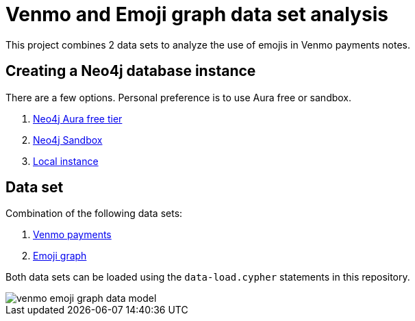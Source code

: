 = Venmo and Emoji graph data set analysis

This project combines 2 data sets to analyze the use of emojis in Venmo payments notes.

== Creating a Neo4j database instance

There are a few options. Personal preference is to use Aura free or sandbox.

1. https://dev.neo4j.com/aura[Neo4j Aura free tier^]
2. https://dev.neo4j.com/sandbox[Neo4j Sandbox^]
3. https://dev.neo4j.com/desktop[Local instance^]

== Data set

Combination of the following data sets:

1. https://github.com/sa7mon/venmo-data[Venmo payments^]
2. https://github.com/moxious/emoji-graph[Emoji graph^]

Both data sets can be loaded using the `data-load.cypher` statements in this repository.

image::img/venmo-emoji-graph-data-model.png[]